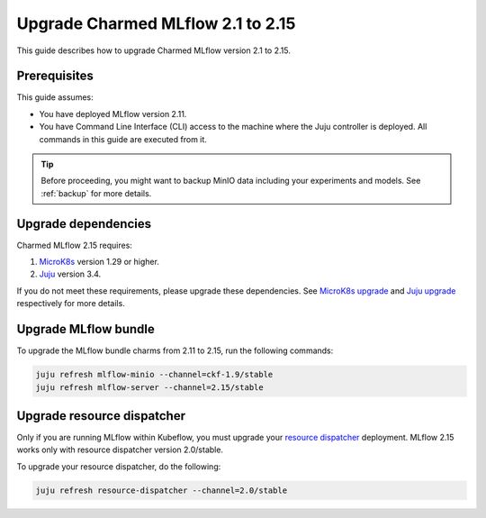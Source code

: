 Upgrade Charmed MLflow 2.1 to 2.15
==================================================

This guide describes how to upgrade Charmed MLflow version 2.1 to 2.15. 

Prerequisites
-------------

This guide assumes:

* You have deployed MLflow version 2.11.
* You have Command Line Interface (CLI) access to the machine where the Juju controller is deployed. All commands in this guide are executed from it.

.. tip:: 
    Before proceeding, you might want to backup MinIO data including your experiments and models. See :ref:`backup` for more details.

Upgrade dependencies
---------------------

Charmed MLflow 2.15 requires:

1. `MicroK8s <https://microk8s.io/>`_ version 1.29 or higher.
2. `Juju <https://juju.is/>`_ version 3.4.

If you do not meet these requirements, please upgrade these dependencies. 
See `MicroK8s upgrade <https://microk8s.io/docs/upgrading>`_ 
and `Juju upgrade <https://juju.is/docs/juju/upgrade-your-juju-deployment>`_ respectively for more details.

Upgrade MLflow bundle
----------------------

To upgrade the MLflow bundle charms from 2.11 to 2.15, run the following commands:

.. code-block:: bash

    juju refresh mlflow-minio --channel=ckf-1.9/stable
    juju refresh mlflow-server --channel=2.15/stable

Upgrade resource dispatcher
--------------------------------------

Only if you are running MLflow within Kubeflow, you must upgrade your `resource dispatcher <https://github.com/canonical/resource-dispatcher>`_ deployment. 
MLflow 2.15 works only with resource dispatcher version 2.0/stable.

To upgrade your resource dispatcher, do the following:

.. code-block:: bash

    juju refresh resource-dispatcher --channel=2.0/stable
